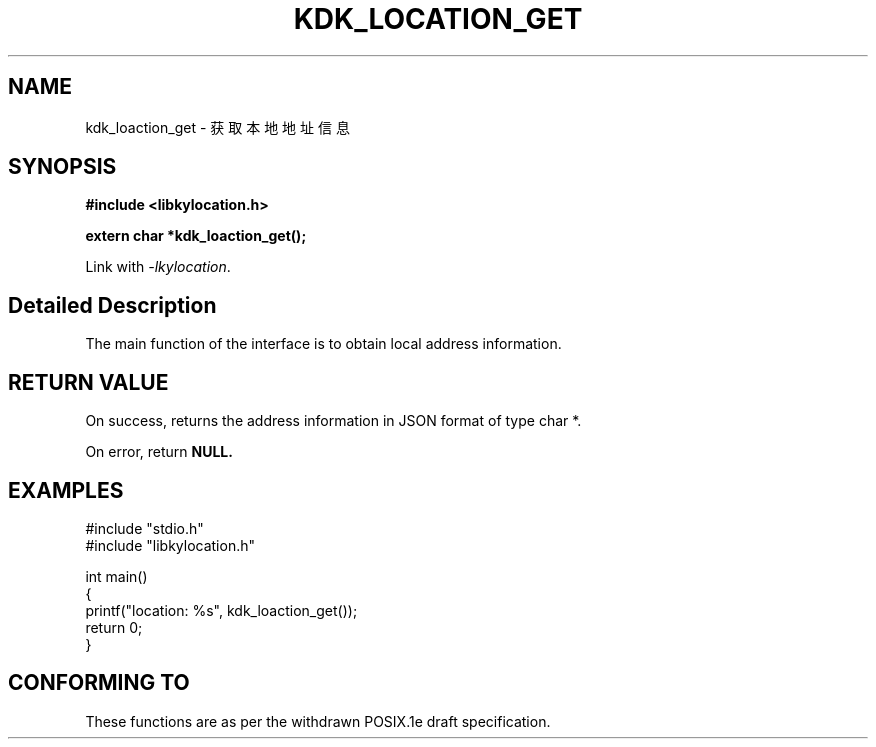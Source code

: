 .TH "KDK_LOCATION_GET" 3 "Thu Sep 14 2023" "Linux Programmer's Manual" \"
.SH NAME
kdk_loaction_get - 获取本地地址信息
.SH SYNOPSIS
.nf
.B #include <libkylocation.h>
.sp
.BI "extern char *kdk_loaction_get();" 
.sp
Link with \fI\-lkylocation\fP.
.SH "Detailed Description"
The main function of the interface is to obtain local address information.
.SH "RETURN VALUE"
On success, returns the address information in JSON format of type char *.
.PP
On error, return
.BR NULL.
.SH EXAMPLES
.EX
#include "stdio.h"
#include "libkylocation.h"

int main()
{
    printf("location: %s", kdk_loaction_get());
    return 0;
}

.SH "CONFORMING TO"
These functions are as per the withdrawn POSIX.1e draft specification.